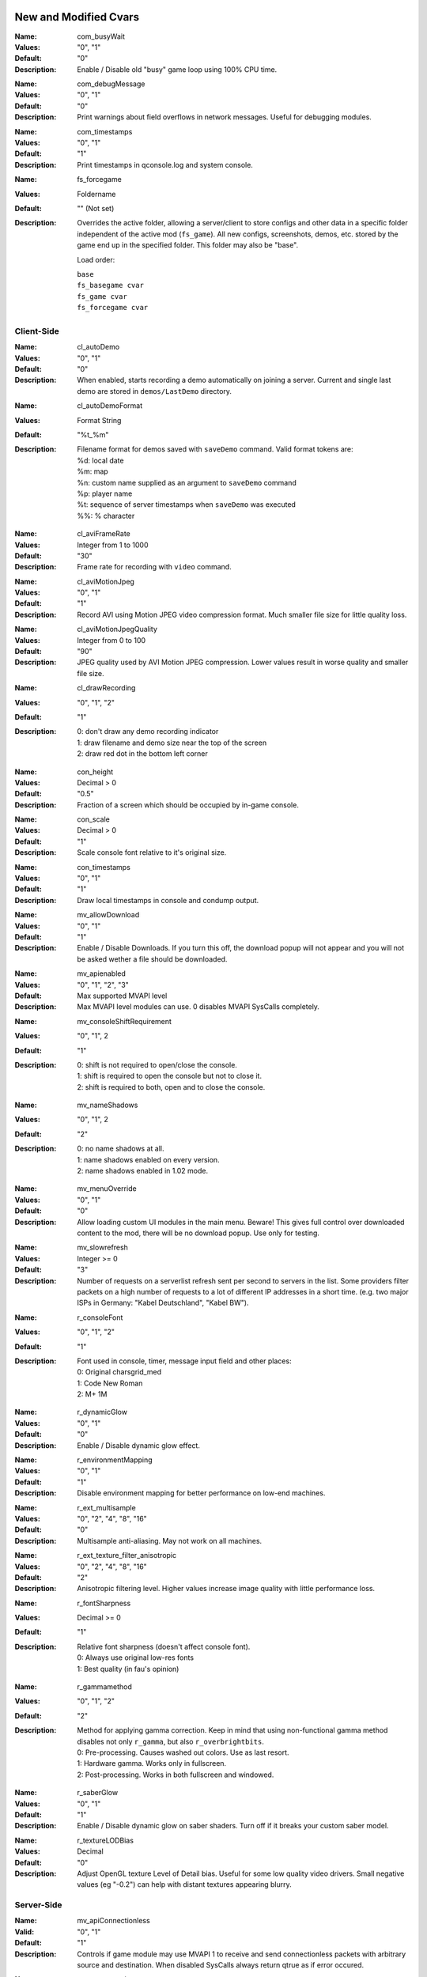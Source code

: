 .. Keep this file in sync with wiki entries

======================
New and Modified Cvars
======================

:Name: com_busyWait
:Values: "0", "1"
:Default: "0"
:Description:
   Enable / Disable old "busy" game loop using 100% CPU time.

..

:Name: com_debugMessage
:Values: "0", "1"
:Default: "0"
:Description:
   Print warnings about field overflows in network messages. Useful
   for debugging modules.

..

:Name: com_timestamps
:Values: "0", "1"
:Default: "1"
:Description:
   Print timestamps in qconsole.log and system console.

..

:Name: fs_forcegame
:Values: Foldername
:Default: "" (Not set)
:Description:
   Overrides the active folder, allowing a server/client to store configs and
   other data in a specific folder independent of the active mod (``fs_game``).
   All new configs, screenshots, demos, etc. stored by the game end up in the
   specified folder. This folder may also be "base".

   Load order:

   | ``base``
   | ``fs_basegame cvar``
   | ``fs_game cvar``
   | ``fs_forcegame cvar``

-----------
Client-Side
-----------

:Name: cl_autoDemo
:Values: "0", "1"
:Default: "0"
:Description:
   When enabled, starts recording a demo automatically on joining a
   server. Current and single last demo are stored
   in ``demos/LastDemo`` directory.

..

:Name: cl_autoDemoFormat
:Values: Format String
:Default: "%t_%m"
:Description:
   Filename format for demos saved with ``saveDemo`` command. Valid
   format tokens are:

   | %d: local date
   | %m: map
   | %n: custom name supplied as an argument to ``saveDemo`` command
   | %p: player name
   | %t: sequence of server timestamps when ``saveDemo`` was executed
   | %%: % character

..

:Name: cl_aviFrameRate
:Values: Integer from 1 to 1000
:Default: "30"
:Description:
   Frame rate for recording with ``video`` command.

..

:Name: cl_aviMotionJpeg
:Values: "0", "1"
:Default: "1"
:Description:
   Record AVI using Motion JPEG video compression format. Much smaller
   file size for little quality loss.

..

:Name: cl_aviMotionJpegQuality
:Values: Integer from 0 to 100
:Default: "90"
:Description:
   JPEG quality used by AVI Motion JPEG compression. Lower values result
   in worse quality and smaller file size.

..

:Name: cl_drawRecording
:Values: "0", "1", "2"
:Default: "1"
:Description:
   | 0: don't draw any demo recording indicator
   | 1: draw filename and demo size near the top of the screen
   | 2: draw red dot in the bottom left corner

..

:Name: con_height
:Values: Decimal > 0
:Default: "0.5"
:Description:
   Fraction of a screen which should be occupied by in-game console.

..

:Name: con_scale
:Values: Decimal > 0
:Default: "1"
:Description:
   Scale console font relative to it's original size.

..

:Name: con_timestamps
:Values: "0", "1"
:Default: "1"
:Description:
   Draw local timestamps in console and condump output.

..

:Name: mv_allowDownload
:Values: "0", "1"
:Default: "1"
:Description:
   Enable / Disable Downloads. If you turn this off, the download
   popup will not appear and you will not be asked wether a file
   should be downloaded.

..

:Name: mv_apienabled
:Values: "0", "1", "2", "3"
:Default: Max supported MVAPI level
:Description:
   Max MVAPI level modules can use. 0 disables MVAPI SysCalls
   completely.

..

:Name: mv_consoleShiftRequirement
:Values: "0", "1", 2
:Default: "1"
:Description:
   | 0: shift is not required to open/close the console.
   | 1: shift is required to open the console but not to close it.
   | 2: shift is required to both, open and to close the console.

..

:Name: mv_nameShadows
:Values: "0", "1", 2
:Default: "2"
:Description:
   | 0: no name shadows at all.
   | 1: name shadows enabled on every version.
   | 2: name shadows enabled in 1.02 mode.

..

:Name: mv_menuOverride
:Values: "0", "1"
:Default: "0"
:Description:
   Allow loading custom UI modules in the main menu. Beware! This
   gives full control over downloaded content to the mod, there will
   be no download popup. Use only for testing.

..

:Name: mv_slowrefresh
:Values: Integer >= 0
:Default: "3"
:Description:
   Number of requests on a serverlist refresh sent per second to
   servers in the list. Some providers filter packets on a high number
   of requests to a lot of different IP addresses in a short
   time. (e.g. two major ISPs in Germany: "Kabel Deutschland", "Kabel
   BW").

..

:Name: r_consoleFont
:Values: "0", "1", "2"
:Default: "1"
:Description:
   Font used in console, timer, message input field and other places:

   | 0: Original charsgrid_med
   | 1: Code New Roman
   | 2: M+ 1M

..

:Name: r_dynamicGlow
:Values: "0", "1"
:Default: "0"
:Description:
   Enable / Disable dynamic glow effect.

..

:Name: r_environmentMapping
:Values: "0", "1"
:Default: "1"
:Description:
   Disable environment mapping for better performance on low-end
   machines.

..

:Name: r_ext_multisample
:Values: "0", "2", "4", "8", "16"
:Default: "0"
:Description:
   Multisample anti-aliasing. May not work on all machines.

..

:Name: r_ext_texture_filter_anisotropic
:Values: "0", "2", "4", "8", "16"
:Default: "2"
:Description:
   Anisotropic filtering level. Higher values increase image quality
   with little performance loss.

..

:Name: r_fontSharpness
:Values: Decimal >= 0
:Default: "1"
:Description:
   Relative font sharpness (doesn't affect console font).

   | 0: Always use original low-res fonts
   | 1: Best quality (in fau's opinion)

..

:Name: r_gammamethod
:Values: "0", "1", "2"
:Default: "2"
:Description:
   Method for applying gamma correction. Keep in mind that using
   non-functional gamma method disables not only ``r_gamma``, but also
   ``r_overbrightbits``.

   | 0: Pre-processing. Causes washed out colors. Use as last resort.
   | 1: Hardware gamma. Works only in fullscreen.
   | 2: Post-processing. Works in both fullscreen and windowed.

..

:Name: r_saberGlow
:Values: "0", "1"
:Default: "1"
:Description:
   Enable / Disable dynamic glow on saber shaders. Turn off
   if it breaks your custom saber model.

..

:Name: r_textureLODBias
:Values: Decimal
:Default: "0"
:Description:
   Adjust OpenGL texture Level of Detail bias. Useful for some low
   quality video drivers. Small negative values (eg "-0.2") can help
   with distant textures appearing blurry.

-----------
Server-Side
-----------

:Name: mv_apiConnectionless
:Valid: "0", "1"
:Default: "1"
:Description:
   Controls if game module may use MVAPI 1 to receive and send
   connectionless packets with arbitrary source and destination. When
   disabled SysCalls always return qtrue as if error occured.

..

:Name: mv_serverversion
:Valid: "auto", "1.04", "1.03", "1.02"
:Default: "1.04"
:Description:
   Decides which gameversion the server will run on. "auto" will host
   a 1.04 server if assets5.pk3 is found, 1.03 if assets2.pk3
   is available and if only assets0.pk3 and assets1.pk3 can be found
   it will host a 1.02 server. *Make sure you have only mods
   compatible with the hosted gameversion in your base/mod directory.
   The dedicated server expects you to know what you are doing.*

..

:Name: mv_httpdownloads
:Valid: "0", "1"
:Default: "0"
:Description:
   Switches http downloads on and off.

..

:Name: mv_httpserverport
:Valid: 0-65535 (TCP Port), Any URL (http://...)
:Default: "0"
:Description:
   If a number is provided it decides on which TCP port the builtin
   HTTP-Server will listen on. If set to zero it will automatically
   choose a port between 18200 and 18215, trying every single one till
   it finds an unused port. Make sure that this port is opened in your
   Firewall / NAT. Since JK2MV 1.1 external HTTP Servers are
   supported. The URL should point to the GameData directory of your
   file server. Note that clients also need at least JK2MV 1.1 in case
   you are using a URL. Older JK2MV versions will not detect the
   availability of HTTP Downloads in this case.

..

:Name: mv_fixnamecrash
:Valid: "0", "1"
:Default: "1"
:Description:
   Blocks the use of chars from the extended ASCII table which can
   cause a crash if used correctly.

..

:Name: mv_fixforcecrash
:Valid: "0", "1"
:Default: "1"
:Description:
   Blocks the use of malformed forceconfig strings which can cause a
   crash if used correctly.

..

:Name: mv_fixgalaking
:Valid: "0", "1"
:Default: "1"
:Description:
   Blocks the use of "galak_mech" as a playermodel on the serverside
   so legacy clients will not crash. Only useful in 1.02 mode.

..

:Name: mv_fixbrokenmodels
:Valid: "0", "1"
:Default: "1"
:Description:
   Blocks the use of "kyle/fpls" and "morgan" as a playermodel. These
   models have invisible parts and thus are some kind of ghosting.
   Only useful in 1.02 mode.

..

:Name: mv_fixturretcrash
:Valid: "0", "1"
:Default: "1"
:Description:
   Removes all blaster missiles from the game before hitting the
   engine limit to prevent players from crashing a server with the
   turret/sentry.

..

:Name: mv_blockchargejump
:Valid: "0", "1"
:Default: "1"
:Description:
   Blocks a hack which can be used to jump higher then normally
   possible.

..

:Name: mv_blockspeedhack
:Valid: "0", "1"
:Default: "1"
:Description:
   Blocks the speedhack which can be used to run faster.

..

:Name: mv_fixsaberstealing
:Valid: "0", "1"
:Default: "1"
:Description:
   Prevents spectators from stealing saber.

..

:Name: mv_fixplayerghosting
:Valid: "0", "1"
:Default: "1"
:Description:
   Prevents "player ghosting" bug, where players can freely walk
   through affected player.

..

:Name: mv_resetServerTime
:Valid: "0", "1", "2"
:Default: "1"
:Description:
   Reset internal server time on map restart. Helps to avoid high
   server time bugs. Breaks queue in duel gametype on basejk. May
   cause issues with other mods.

   | 0: Never (compatible)
   | 1: Always except in Duel gametype
   | 2: Always

..

:Name: sv_autoWhitelist
:Values: "0", "1"
:Default: "1"
:Description:
   Automatically add IPs of players to a whitelist. Whitelisted IPs
   are can still access the server while it's under a DOS attack and
   they are stored in ipwhitelist.dat file. Collecting IP addresses
   without consent may be against European Union's General Data
   Protection Regulation.

..

:Name: sv_enforceSnaps
:Values: "0", "1"
:Default: "0"
:Description:
   Ignore the client preference for "snaps" and try to send a snapshot per
   server frame (sv_fps) if sv_maxSnaps and the client rate permit it.

..

:Name: sv_floodProtect
:Values: Integer >= 0
:Default: "3"
:Description:
   | 0: Disable flood protection.
   | 1: Original flood protection - 1 client command per second.
   | 2+: Relaxed flood protection - Allow sv_floodProtect commands
   at once (burst), after this 1 command per second (rate).

..

:Name: sv_hibernateTime
:Values: Integer >= 0
:Default: "0"
:Description:
   Switches the server to a hibernation mode in which it
   uses less CPU power when no player is connected.
   The value is the time in milliseconds after which it automatically
   switches to the said state when the last player disconnected from the server.
   The value zero disables hibernation mode.

..

:Name: sv_hibernateFps
:Values: Integer >= 1
:Default: "5"
:Description:
   The fps to use while the server is in hibernation mode.

..

:Name: sv_maxOOBRate
:Valid: 1-1000
:Default: "20"
:Description:
   Max out-of-bound requests handled per second. Increasing rate
   improves server responsiveness at the cost of higher CPU usage.

..

:Name: sv_maxRate
:Valid: "0", Integer >= 1000
:Default: "90000"
:Description:
   Maximum rate for each client. The client rate limits the maximum amount of
   snapshots sent to a client.

..

:Name: sv_maxSnaps
:Valid: Integer > 0
:Default: "30"
:Description:
   Maximum amount of snapshots each client should receive. This can also be
   limited by the client rate.

..

:Name: sv_minRate
:Valid: Integer >= 1000
:Default: "1000"
:Description:
   Minimum rate for each client. The client rate limits the maximum amount of
   snapshots sent to a client.

..

:Name: sv_minSnaps
:Valid: Integer > 0
:Default: "1"
:Description:
   Minimum amount of snapshots each client should receive. This can also be
   limited by the client rate.

..

:Name: sv_pingFix
:Values: "0", "1"
:Default: "1"
:Description:
   Enable more accurate and bug-free ping calculation.

..

:Name: sv_dynamicSnapshots
:Values: "0", "1"
:Default: "1"
:Description:
   Try to send partial snapshots if a snapshot message would otherwise overflow.
   This should help to avoid clients from dropping due to
   ``CL_ParseServerMessage: read past end of server message`` when maps or mods
   cause a lot of commands to be sent to a client in a short interval on a busy
   server.

:Name: g_submodelWorkaround
:Values: "0", "1", "2", "3"
:Default: "0"
:Description:
   MVSDK cvar. Only fully operational when a compatible mvsdk based game module
   is active on the server. When set to 2 or 3 the engine is going to ignore the
   default submodel limit of 256, which makes it possible to load bigger maps,
   for instance from single player or jka. Only clients with compatible engine
   and cgame module can play on the server when such maps are active.

==================
Undocumented Cvars
==================

* com_maxfpsMinimized
* com_maxfpsUnfocused
* in_nograb
* mv_coloredTextShadows
* net_dropsim (dev cvar)
* net_enabled
* r_allowsoftwaregl
* r_convertModelBones
* r_loadSkinsJKA
* r_noborder
* r_centerWindow
* s_sdlBits
* s_sdlSpeed
* s_sdlChannels
* s_sdlDevSamps
* s_sdlMixSamps

=============
Other Changes
=============

* cl_avidemo replaced by cl_aviFrameRate
* cl_conspeed renamed to con_speed

